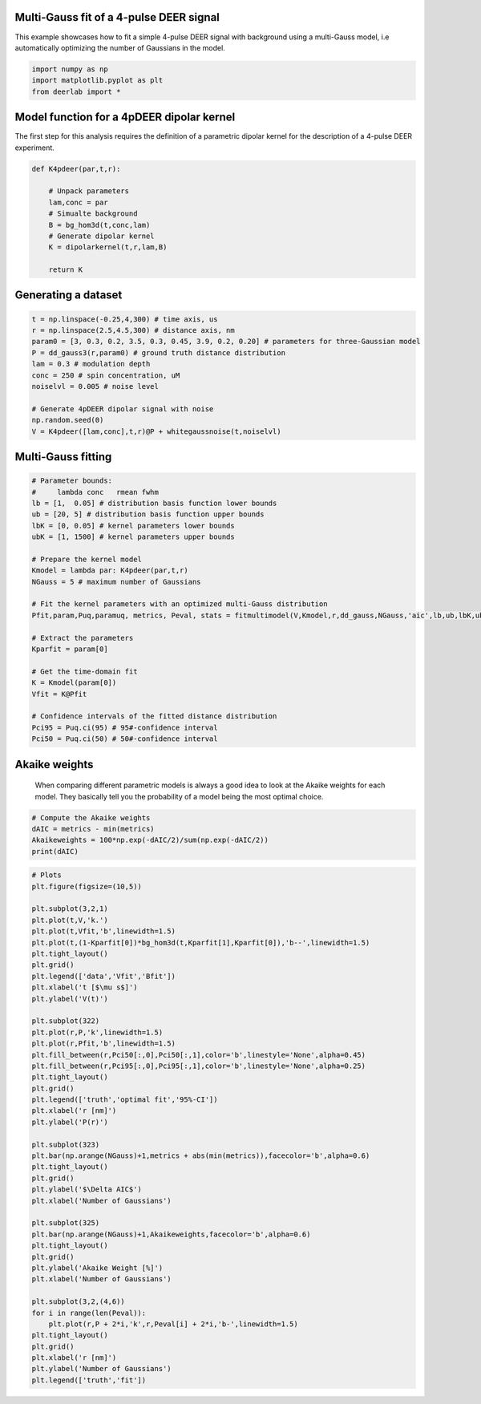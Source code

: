 .. only:: html

    .. note::
        :class: sphx-glr-download-link-note

        Click :ref:`here <sphx_glr_download_auto_examples_plt_multigauss_fitting_4pdeer.py>`     to download the full example code
    .. rst-class:: sphx-glr-example-title

    .. _sphx_glr_auto_examples_plt_multigauss_fitting_4pdeer.py:


Multi-Gauss fit of a 4-pulse DEER signal
----------------------------------------

This example showcases how to fit a simple 4-pulse DEER signal with
background using a multi-Gauss model, i.e automatically optimizing the
number of Gaussians in the model.


.. code-block:: python

    import numpy as np
    import matplotlib.pyplot as plt
    from deerlab import *



Model function for a 4pDEER dipolar kernel 
------------------------------------------
The first step for this analysis requires the definition of a parametric dipolar kernel 
for the description of a 4-pulse DEER experiment. 


.. code-block:: python


    def K4pdeer(par,t,r):

        # Unpack parameters
        lam,conc = par
        # Simualte background
        B = bg_hom3d(t,conc,lam)
        # Generate dipolar kernel
        K = dipolarkernel(t,r,lam,B)

        return K


Generating a dataset
---------------------


.. code-block:: python

    t = np.linspace(-0.25,4,300) # time axis, us
    r = np.linspace(2.5,4.5,300) # distance axis, nm
    param0 = [3, 0.3, 0.2, 3.5, 0.3, 0.45, 3.9, 0.2, 0.20] # parameters for three-Gaussian model
    P = dd_gauss3(r,param0) # ground truth distance distribution
    lam = 0.3 # modulation depth
    conc = 250 # spin concentration, uM
    noiselvl = 0.005 # noise level

    # Generate 4pDEER dipolar signal with noise
    np.random.seed(0)
    V = K4pdeer([lam,conc],t,r)@P + whitegaussnoise(t,noiselvl)


Multi-Gauss fitting
-------------------


.. code-block:: python


    # Parameter bounds:
    #     lambda conc   rmean fwhm 
    lb = [1,  0.05] # distribution basis function lower bounds
    ub = [20, 5] # distribution basis function upper bounds
    lbK = [0, 0.05] # kernel parameters lower bounds
    ubK = [1, 1500] # kernel parameters upper bounds

    # Prepare the kernel model
    Kmodel = lambda par: K4pdeer(par,t,r)
    NGauss = 5 # maximum number of Gaussians

    # Fit the kernel parameters with an optimized multi-Gauss distribution
    Pfit,param,Puq,paramuq, metrics, Peval, stats = fitmultimodel(V,Kmodel,r,dd_gauss,NGauss,'aic',lb,ub,lbK,ubK)

    # Extract the parameters
    Kparfit = param[0]

    # Get the time-domain fit
    K = Kmodel(param[0])
    Vfit = K@Pfit

    # Confidence intervals of the fitted distance distribution
    Pci95 = Puq.ci(95) # 95#-confidence interval
    Pci50 = Puq.ci(50) # 50#-confidence interval


Akaike weights
-----------------------------------------------------------------------------
 When comparing different parametric models is always a good idea to look
 at the Akaike weights for each model. They basically tell you the
 probability of a model being the most optimal choice.


.. code-block:: python


    # Compute the Akaike weights
    dAIC = metrics - min(metrics)
    Akaikeweights = 100*np.exp(-dAIC/2)/sum(np.exp(-dAIC/2))
    print(dAIC)


.. code-block:: python


    # Plots
    plt.figure(figsize=(10,5))

    plt.subplot(3,2,1)
    plt.plot(t,V,'k.')
    plt.plot(t,Vfit,'b',linewidth=1.5)
    plt.plot(t,(1-Kparfit[0])*bg_hom3d(t,Kparfit[1],Kparfit[0]),'b--',linewidth=1.5)
    plt.tight_layout()
    plt.grid()
    plt.legend(['data','Vfit','Bfit'])
    plt.xlabel('t [$\mu s$]')
    plt.ylabel('V(t)')

    plt.subplot(322)
    plt.plot(r,P,'k',linewidth=1.5)
    plt.plot(r,Pfit,'b',linewidth=1.5)
    plt.fill_between(r,Pci50[:,0],Pci50[:,1],color='b',linestyle='None',alpha=0.45)
    plt.fill_between(r,Pci95[:,0],Pci95[:,1],color='b',linestyle='None',alpha=0.25)
    plt.tight_layout()
    plt.grid()
    plt.legend(['truth','optimal fit','95%-CI'])
    plt.xlabel('r [nm]')
    plt.ylabel('P(r)')

    plt.subplot(323)
    plt.bar(np.arange(NGauss)+1,metrics + abs(min(metrics)),facecolor='b',alpha=0.6)
    plt.tight_layout()
    plt.grid()
    plt.ylabel('$\Delta AIC$')
    plt.xlabel('Number of Gaussians')

    plt.subplot(325)
    plt.bar(np.arange(NGauss)+1,Akaikeweights,facecolor='b',alpha=0.6)
    plt.tight_layout()
    plt.grid()
    plt.ylabel('Akaike Weight [%]')
    plt.xlabel('Number of Gaussians')

    plt.subplot(3,2,(4,6))
    for i in range(len(Peval)):
        plt.plot(r,P + 2*i,'k',r,Peval[i] + 2*i,'b-',linewidth=1.5)
    plt.tight_layout()
    plt.grid()
    plt.xlabel('r [nm]')
    plt.ylabel('Number of Gaussians')
    plt.legend(['truth','fit'])


.. rst-class:: sphx-glr-timing

   **Total running time of the script:** ( 0 minutes  0.000 seconds)


.. _sphx_glr_download_auto_examples_plt_multigauss_fitting_4pdeer.py:


.. only :: html

 .. container:: sphx-glr-footer
    :class: sphx-glr-footer-example



  .. container:: sphx-glr-download sphx-glr-download-python

     :download:`Download Python source code: plt_multigauss_fitting_4pdeer.py <plt_multigauss_fitting_4pdeer.py>`



  .. container:: sphx-glr-download sphx-glr-download-jupyter

     :download:`Download Jupyter notebook: plt_multigauss_fitting_4pdeer.ipynb <plt_multigauss_fitting_4pdeer.ipynb>`


.. only:: html

 .. rst-class:: sphx-glr-signature

    `Gallery generated by Sphinx-Gallery <https://sphinx-gallery.github.io>`_
